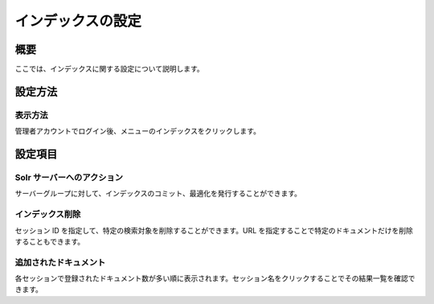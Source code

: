 ==================
インデックスの設定
==================

概要
====

ここでは、インデックスに関する設定について説明します。

設定方法
========

表示方法
--------

管理者アカウントでログイン後、メニューのインデックスをクリックします。

|image0|

設定項目
========

Solr サーバーへのアクション
---------------------------

サーバーグループに対して、インデックスのコミット、最適化を発行することができます。

インデックス削除
----------------

セッション ID を指定して、特定の検索対象を削除することができます。URL
を指定することで特定のドキュメントだけを削除することもできます。

追加されたドキュメント
----------------------

各セッションで登録されたドキュメント数が多い順に表示されます。セッション名をクリックすることでその結果一覧を確認できます。

.. |image0| image:: /images/ja/8.0/admin/document-1.png
